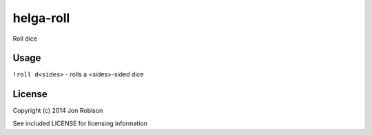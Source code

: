 helga-roll
==========

Roll dice

Usage
-----

``!roll d<sides>`` - rolls a <sides>-sided dice


License
-------

Copyright (c) 2014 Jon Robison

See included LICENSE for licensing information
